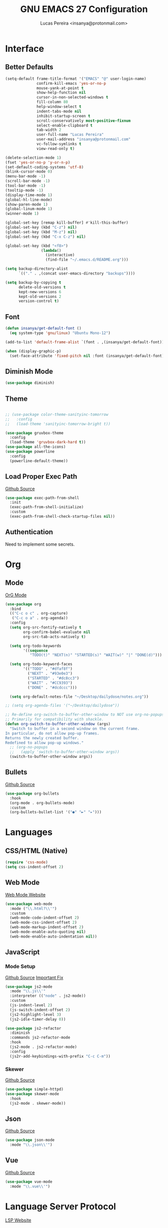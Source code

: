 #+TITLE: GNU EMACS 27 Configuration
#+AUTHOR: Lucas Pereira <insanya@protonmail.com>
#+STARTUP: content

* Interface
** Better Defaults

   #+begin_src emacs-lisp
     (setq-default frame-title-format '("EMACS" "@" user-login-name)
                   confirm-kill-emacs 'yes-or-no-p
                   mouse-yank-at-point t
                   show-help-function nil
                   cursor-in-non-selected-windows t
                   fill-column 80
                   help-window-select t
                   indent-tabs-mode nil
                   inhibit-startup-screen t
                   scroll-conservatively most-positive-fixnum
                   select-enable-clipboard t
                   tab-width 2
                   user-full-name "Lucas Pereira"
                   user-mail-address "insanya@protonmail.com"
                   vc-follow-symlinks t
                   view-read-only t)

     (delete-selection-mode 1)
     (fset 'yes-or-no-p 'y-or-n-p)
     (set-default-coding-systems 'utf-8)
     (blink-cursor-mode 0)
     (menu-bar-mode -1)
     (scroll-bar-mode -1)
     (tool-bar-mode -1)
     (tooltip-mode -1)
     (display-time-mode 1)
     (global-hl-line-mode)
     (show-paren-mode 1)
     (global-linum-mode 1)
     (winner-mode 1)

     (global-set-key [remap kill-buffer] #'kill-this-buffer)
     (global-set-key (kbd "C-z") nil)
     (global-set-key (kbd "M-z") nil)
     (global-set-key (kbd "C-x C-z") nil)

     (global-set-key (kbd "<f8>")
                     (lambda()
                       (interactive)
                       (find-file "~/.emacs.d/README.org")))

     (setq backup-directory-alist
           `(("." . ,(concat user-emacs-directory "backups"))))

     (setq backup-by-copying t
           delete-old-versions t
           kept-new-versions 6
           kept-old-versions 2
           version-control t)
   #+end_src

** Font

   #+begin_src emacs-lisp
     (defun insanya/get-default-font ()
       (eq system-type 'gnu/linux) "Ubuntu Mono-12")

     (add-to-list 'default-frame-alist `(font . ,(insanya/get-default-font)))

     (when (display-graphic-p)
       (set-face-attribute 'fixed-pitch nil :font (insanya/get-default-font)))
   #+end_src

** Diminish Mode

   #+begin_src emacs-lisp
     (use-package diminish)
   #+end_src

** Theme

   #+begin_src emacs-lisp

     ;; (use-package color-theme-sanityinc-tomorrow
     ;;   :config
     ;;   (load-theme 'sanityinc-tomorrow-bright t))

     (use-package gruvbox-theme
       :config
       (load-theme 'gruvbox-dark-hard t))
     (use-package all-the-icons)
     (use-package powerline
       :config
       (powerline-default-theme))
   #+end_src

** Load Proper Exec Path

   [[https://github.com/purcell/exec-path-from-shell][Github Source]]
   #+begin_src emacs-lisp
     (use-package exec-path-from-shell
       :init
       (exec-path-from-shell-initialize)
       :custom
       (exec-path-from-shell-check-startup-files nil))
   #+end_src

** Authentication

   Need to implement some secrets.


* Org
** Mode

   [[https://orgmode.org/][OrG Mode]]
   #+begin_src emacs-lisp
     (use-package org
       :bind
       (("C-c o c" . org-capture)
        ("C-c o a" . org-agenda))
       :config
       (setq org-src-fontify-natively t
             org-confirm-babel-evaluate nil
             org-src-tab-acts-natively t)

       (setq org-todo-keywords
             '((sequence
                "TODO(t)" "NEXT(n)" "STARTED(s)" "WAIT(w)" "|" "DONE(d)")))

       (setq org-todo-keyword-faces
             '(("TODO" . "#dfaf8f")
               ("NEXT" . "#93e0e3")
               ("STARTED" . "#dc8cc3")
               ("WAIT" . "#CC9393")
               ("DONE" . "#dcdccc")))

       (setq org-default-notes-file "~/Desktop/dailydose/notes.org"))

     ;; (setq org-agenda-files '("~/Desktop/dailydose"))

     ;; Re-define org-switch-to-buffer-other-window to NOT use org-no-popups.
     ;; Primarily for compatibility with shackle.
     (defun org-switch-to-buffer-other-window (args)
       "Switch to buffer in a second window on the current frame.
     In particular, do not allow pop-up frames.
     Returns the newly created buffer.
     Redefined to allow pop-up windows."
       ;; (org-no-popups
       ;;   (apply 'switch-to-buffer-other-window args))
       (switch-to-buffer-other-window args))
   #+end_src

** Bullets

   [[https://github.com/sabof/org-bullets][Github Source]]
   #+begin_src emacs-lisp
     (use-package org-bullets
       :hook
       (org-mode . org-bullets-mode)
       :custom
       (org-bullets-bullet-list '("●" "►" "▸")))
   #+end_src


* Languages
** CSS/HTML (Native)

   #+begin_src emacs-lisp
     (require 'css-mode)
     (setq css-indent-offset 2)
   #+end_src

** Web Mode

   [[https://web-mode.org/][Web Mode Website]]
   #+begin_src emacs-lisp
     (use-package web-mode
       :mode ("\\.html?\\'")
       :custom
       (web-mode-code-indent-offset 2)
       (web-mode-css-indent-offset 2)
       (web-mode-markup-indent-offset 2)
       (web-mode-enable-auto-quoting nil)
       (web-mode-enable-auto-indentation nil))
   #+end_src

** JavaScript
*** Mode Setup

   [[https://github.com/mooz/js2-mode][Github Source]]
   [[https://github.com/mooz/js2-mode/blob/bb73461c2c7048d811b38e6b533a30fb5fdcea93/js2-mode.el#L57][Important Fix]]
   #+begin_src emacs-lisp
     (use-package js2-mode
       :mode "\\.js\\'"
       :interpreter (("node" . js2-mode))
       :custom
       (js-indent-level 2)
       (js-switch-indent-offset 2)
       (js2-highlight-level 3)
       (js2-idle-timer-delay 0))

     (use-package js2-refactor
       :diminish
       :commands js2-refactor-mode
       :hook
       (js2-mode . js2-refactor-mode)
       :config
       (js2r-add-keybindings-with-prefix "C-c C-m"))
   #+end_src

*** Skewer

    [[https://github.com/skeeto/skewer-mode][Github Source]]
    #+begin_src emacs-lisp
      (use-package simple-httpd)
      (use-package skewer-mode
        :hook
        (js2-mode . skewer-mode))
    #+end_src

** Json

   [[https://github.com/joshwnj/json-mode][Github Source]]
   #+begin_src emacs-lisp
     (use-package json-mode
       :mode "\\.json\\'")
   #+end_src

** Vue

   [[https://github.com/AdamNiederer/vue-mode][Github Source]]
   #+begin_src emacs-lisp
     (use-package vue-mode
       :mode "\\.vue\\'")
   #+end_src


* Language Server Protocol
  [[https://emacs-lsp.github.io/lsp-mode/][LSP Website]]
** Setup

   #+begin_src emacs-lisp
     (use-package lsp-mode
       :preface
       (defun me/lsp-optimize ()
         (setq-local
          gc-cons-threshold (* 100 1024 1024)
          read-process-output-max (* 1024 1024)))
       :hook
       (lsp-mode . me/lsp-optimize)
       (lsp-mode . lsp-enable-which-key-integration)
       :bind
       ("C-c l" . lsp-keymap-prefix)
       :custom
       (lsp-auto-guess-root t)
       (lsp-idle-delay .01)
       (lsp-diagnostics-provider :none)
       (lsp-eldoc-hook nil)
       (lsp-session-file (expand-file-name ".lsp" user-emacs-directory))
       :config
       (setq lsp-eslint-server-command insanya/eslint-path))

     (use-package lsp-ui
       :custom
       (lsp-ui-doc-enable nil)
       (lsp-ui-doc-delay .1)
       (lsp-ui-doc-header nil)
       (lsp-ui-doc-max-height 16)
       (lsp-ui-doc-max-width 80)
       (lsp-ui-doc-position 'top)
       (lsp-ui-imenu-enable nil)
       (lsp-ui-peek-enable nil)
       (lsp-ui-sideline-enable nil))

     (use-package lsp-treemacs
       :init
       (lsp-treemacs-sync-mode))

     (use-package dap-mode
       :init
       (dap-mode)
       (dap-ui-mode))
   #+end_src


* Utilities
** Indent Improvements
*** Options

    #+begin_src emacs-lisp
      (electric-indent-mode +1)
    #+end_src

*** Agressive Indent

     [[https://github.com/Malabarba/aggressive-indent-mode][Github Source]]
     #+begin_src emacs-lisp
       (use-package aggressive-indent
         :init
         (aggressive-indent-mode)
         :custom
         (aggressive-indent-comments-too))
     #+end_src

** Buffers/Windows
*** IBuffer

    [[https://github.com/purcell/ibuffer-projectile][Github Source 1]]
    [[https://github.com/purcell/ibuffer-vc][Github Source 2]]
    #+begin_src emacs-lisp
      (use-package ibuffer-vc)

      (use-package ibuffer-projectile
        :preface
        (defun ibuffer-set-up-preferred-filters ()
          (ibuffer-vc-set-filter-groups-by-vc-root)
          (unless (eq ibuffer-sorting-mode 'filename/process)
            (ibuffer-do-sort-by-filename/process)))
        :hook
        (ibuffer . ibuffer-set-up-preferred-filters)
        :bind
        ("C-x C-b" . ibuffer)
        :config
        (setq-default ibuffer-show-empty-filter-groups nil))

      (with-eval-after-load 'ibuffer
        (define-ibuffer-column size-h
          (:name "Size" :inline t)
          (file-size-human-readable (buffer-size))))

      (setq ibuffer-formats
            '((mark modified read-only vc-status-mini " "
                    (name 22 22 :left :elide)
                    " "
                    (size-h 9 -1 :right)
                    " "
                    (mode 12 12 :left :elide)
                    " "
                    vc-relative-file)
              (mark modified read-only vc-status-mini " "
                    (name 22 22 :left :elide)
                    " "
                    (size-h 9 -1 :right)
                    " "
                    (mode 14 14 :left :elide)
                    " "
                    (vc-status 12 12 :left)
                    " "
                    vc-relative-file)))
    #+end_src

*** Switch Window
    [[https://github.com/dimitri/switch-window][Github Source]]
    #+begin_src emacs-lisp
      (use-package switch-window
        :bind
        ("C-x o" . switch-window)
        ("C-x 1" . switch-window-then-maximize)
        ("C-x 2" . switch-window-then-split-below)
        ("C-x 3" . switch-window-then-split-right)
        ("C-x 0" . switch-window-then-delete)

        ("C-x 4 d" . switch-window-then-dired)
        ("C-x 4 f" . switch-window-then-find-file)
        ("C-x 4 r" . switch-window-then-find-file-read-only)
        :config
        (setq-default switch-window-shortcut-style 'alphabet
                      switch-window-timeout nil))
    #+end_src

** Break Lines

   [[https://github.com/purcell/page-break-lines][Github Source]]
   #+begin_src emacs-lisp
     (use-package page-break-lines
       :diminish)
   #+end_src

** Browser Setup

   #+begin_src emacs-lisp
     (use-package browse-url
       :custom
       (browse-url-browser-function 'browse-url-generic)
       (browse-url-generic-program "firefox"))
   #+end_src

** Code Completion

   [[https://company-mode.github.io/][Company Mode Website]]
   #+begin_src emacs-lisp
     (use-package company
       :diminish "Company"
       :init
       (company-mode)
       :bind
       (:map company-active-map
             ("RET" . nil)
             ([return] . nil)
             ("TAB" . company-complete-selection)
             ([tab] . company-complete-selection)
             ("<right>" . company-complete-common))
       :custom
       (company-dabbrev-downcase nil)
       (company-idle-delay .1)
       (company-minimum-prefix-length 2)
       (company-require-match nil)
       (company-tooltip-align-annotations t)
       :config
       (global-company-mode))

     (use-package company-box
       :diminish
       :hook
       (company-mode . company-box-mode))
   #+end_src

** Crux

   [[https://github.com/bbatsov/crux][Crux Github Source]]
   #+begin_src emacs-lisp
     (use-package crux
       :bind
       ("C-a" . crux-move-beginning-of-line)
       ;;("C-k" . crux-smart-kill-line)
       ("C-<backspace>" . crux-kill-line-backwards)
       ("C-c c D" . crux-delete-file-and-buffer)
       ("C-c c d" . crux-duplicate-current-line-or-region)
       ("C-c c r". crux-rename-file-and-buffer)
       ("C-c c t". crux-visit-term-buffer)
       ("C-c c k". crux-kill-other-buffers)
       ("C-c c c". crux-cleanup-buffer-or-region)
       ("C-x C-l". crux-downcase-region)
       ("C-x C-u". crux-upcase-region))
   #+end_src

** **Disabled** Dashboard 

   [[https://github.com/emacs-dashboard/emacs-dashboard][Github Source]]
   #+begin_src emacs-lisp
     ;; (use-package dashboard
     ;;   :config
     ;;   (setq dashboard-startup-banner 'logo
     ;;         dashboard-week-agenda t
     ;;         dashboard-center-content t
     ;;         dashboard-items '((recents  . 5) (projects . 5) (agenda . 5))
     ;;         dashboard-set-heading-icons t
     ;;         dashboard-set-file-icons t
     ;;         dashboard-set-navigator t
     ;;         dashboard-set-footer nil)
     ;;   (dashboard-setup-startup-hook))
   #+end_src

** Dired

   #+begin_src emacs-lisp
     (put 'dired-find-alternate-file 'disabled nil)
   #+end_src

** Expand
*** Emmet Mode

    [[https://emmet.io/][Emmet Website]]
    #+begin_src emacs-lisp
      (use-package emmet-mode
        :bind
        (:map
         emmet-mode-keymap
         ("<C-return>" . nil))
        :hook
        (web-mode . emmet-mode)
        :custom
        (emmet-insert-flash-time .1)
        (emmet-move-cursor-between-quote t))
    #+end_src

*** YaSnippets

    #+begin_src emacs-lisp
      (use-package yasnippet
        :diminish "YaS"
        :init
        (yas-global-mode))

      (use-package yasnippet-snippets
        :diminish)
    #+end_src

** Ivy/Counsel/Swiper

   [[https://github.com/abo-abo/swiper][Github Source]]
   #+begin_src emacs-lisp
     (use-package counsel
       :diminish
       :bind
       ("C-x C-d" . counsel-dired-jump)
       ("C-x C-r" . counsel-buffer-or-recentf)
       ("C-x C-z" . counsel-ag)
       ("M-x" . counsel-M-x)
       :config (counsel-mode))

     (use-package ivy
       :diminish
       :init
       (ivy-mode 1)
       :bind
       ("C-x b" . ivy-switch-buffer)
       (:map ivy-minibuffer-map
             ("C-r" . ivy-previous-line-or-history)
             ("M-RET" . ivy-immediate-done))
       :custom
       (ivy-use-virtual-buffers t)
       (ivy-height 10)
       (ivy-on-del-error-function nil)
       (ivy-magic-slash-non-match-action 'ivy-magic-slash-non-match-create)
       (ivy-wrap t))

     ;; (use-package ivy-posframe
     ;;   :diminish
     ;;   :config
     ;;   (ivy-posframe-mode t)
     ;;   (setq ivy-posframe-display-functions-alist
     ;;         '((t . ivy-posframe-display-at-frame-center))))

     (use-package swiper
       :bind
       ("C-s" . swiper))
   #+end_src

** Magit

   [[https://magit.vc/][Magit Website]]
   #+begin_src emacs-lisp
     (use-package magit
       :bind
       ("C-x g" . magit-status)
       :config
       (setq magit-display-buffer-function 'magit-display-buffer-same-window-except-diff-v1))
     (use-package git-timemachine)
   #+end_src

** Move Text

   [[https://github.com/emacsfodder/move-text][Github Source]]
   #+begin_src emacs-lisp
     (use-package move-text
       :bind
       (("M-p" . move-text-up)
        ("M-n" . move-text-down))
       :config
       (move-text-default-bindings))
   #+end_src

** Parentheses Look/Nav Improvements
*** Smartparens

    [[https://github.com/Fuco1/smartparens][Github Source]]
    [[https://ebzzry.io/en/emacs-pairs/][Useful Smartparens Funcs/Keybinds to look at]]
    #+begin_src emacs-lisp
      (use-package smartparens
        :init
        (smartparens-mode)
        :diminish "SP"
        :bind
        ("C-M-a" . sp-beginning-of-sexp)
        ("C-M-e" . sp-end-of-sexp)
        ("C-M-f" . sp-forward-sexp)
        ("C-M-b" . sp-backward-sexp)
        :config
        (smartparens-global-mode t)
        (smartparens-strict-mode))
    #+end_src

*** Raibow Parentheses

    [[https://github.com/Fanael/rainbow-delimiters][Github Source]]
    #+begin_src emacs-lisp
      (use-package rainbow-delimiters
        :diminish
        :hook
        (org-mode . rainbow-delimiters-mode))
    #+end_src

** TODO Perspective

   [[https://github.com/nex3/perspective-el][Github Source]]

** Pdf Reader

   [[https://github.com/politza/pdf-tools][Github Source]]
   Dependencies:
   libpng-dev zlib1g-dev libpoppler-glib-dev libpoppler-private-dev
   Optional:
   sudo apt install imagemagick

   #+begin_src emacs-lisp
     (use-package pdf-tools)
   #+end_src

** **Disabled** Pretty Mode

   [[https://github.com/pretty-mode/pretty-mode][Github Source]]
   #+begin_src emacs-lisp
     ;;(use-package pretty-mode
     ;;  :config
     ;;  (global-pretty-mode t))
   #+end_src

** Projectile

   [[https://projectile.mx/][Projectile Website]]
   #+begin_src emacs-lisp
     (use-package projectile
       :init
       (projectile-global-mode)
       :bind
       ("C-c p" . projectile-command-map)
       :init
       (setq-default projectile-cache-file
                     (expand-file-name
                      ".projectile-cache" user-emacs-directory)
                     projectile-known-projects-file
                     (expand-file-name
                      ".projectile-bookmarks" user-emacs-directory)))

     (use-package counsel-projectile
       :after
       (counsel projectile)
       :init
       (counsel-projectile-mode))
   #+end_src

** Recent Files

   [[https://www.emacswiki.org/emacs/RecentFiles][Recentf Emacs Wiki]]
   #+begin_src emacs-lisp
     (use-package recentf
       :diminish
       :init
       (recentf-mode)
       :config
       (setq recentf-save-file (concat user-emacs-directory "recentf")
             recentf-max-saved-items 100
             recentf-exclude
             '("COMMIT_MSG" "COMMIT_EDITMSG" "/tmp/" "/ssh:" "/elpa")))
   #+end_src

** Syntax checking

   [[https://www.flycheck.org/en/latest/][Flycheck Website]]
   #+begin_src emacs-lisp
     (use-package flycheck
       :diminish "FlyC"
       :init
       (global-flycheck-mode)
       :custom
       (flycheck-disabled-checkers '(emacs-lisp-checkdoc))
       (flycheck-display-errors-delay .3)
       :config
       (setq-default flycheck-gcc-openmp t)
       (setq flycheck-display-errors-function nil))
   #+end_src

** ShortcutS H3lP3R

   [[https://github.com/justbur/emacs-which-key][Github Source]]
   #+begin_src emacs-lisp
     (use-package which-key
       :diminish
       :init
       (which-key-mode)
       :config
       (setq which-key-show-early-on-C-h t
             which-key-idle-delay most-positive-fixnum
             which-key-idle-secondary-delay 1e-100))
   #+end_src

** Shackle

   [[https://depp.brause.cc/shackle/][Shackle Source Website]]
   [[https://github.com/sk8ingdom/.emacs.d/blob/master/general-config/general-plugins.el][Solution Savior (Github Source)!!]]
   Function that needs a rework defined here -> [[*Org]]
   #+begin_src emacs-lisp
     (use-package shackle
       :config
       (setq shackle-default-rule nil)
       (setq
        shackle-rules
        '(;; Built-in
          (compilation-mode                   :align below :ratio 0.20)
          ;;("*Calendar*"                       :align below :ratio 10    :select t)
          (" *Deletions*"                     :align below)
          ("*Occur*"                          :align below :ratio 0.20)
          ("*Completions*"                    :align below :ratio 0.20)
          ("*Help*"                           :align below :ratio 0.33  :select t)
          (" *Metahelp*"                      :align below :ratio 0.20  :select t)
          ("*Messages*"                       :align below :ratio 0.20  :select t)
          ("*Warning*"                        :align below :ratio 0.20  :select t)
          ("*Warnings*"                       :align below :ratio 0.20  :select t)
          ("*Backtrace*"                      :align below :ratio 0.20  :select t)
          ("*Compile-Log*"                    :align below :ratio 0.20)
          ("*package update results*"         :align below :ratio 0.20)
          ("*Ediff Control Panel*"            :align below              :select t)
          ("*tex-shell*"                      :align below :ratio 0.20  :select t)
          ("*Dired Log*"                      :align below :ratio 0.20  :select t)
          ("*Register Preview*"               :align below              :select t)
          ("*Process List*"                   :align below :ratio 0.20  :select t)

          ;; Magit
          ("*magit-commit-popup*"             :align below              :select t)
          ("*magit-dispatch-popup*"           :align below              :select t)

          ;; Plugins
          ;; (" *undo-tree*"                     :align right :ratio 0.10  :select t)
          ;; (" *command-log*"                   :align right :ratio 0.20)

          ;; Org-mode
          (" *Org todo*"                      :align below :ratio 10    :select t)
          ("*Org Note*"                       :align below :ratio 10    :select t)
          ("CAPTURE.*"              :regexp t :align below :ratio 20)
          ("*Org Select*"                     :align below :ratio 20)
          ("*Org Links*"                      :align below :ratio 10)
          (" *Agenda Commands*"               :align below)
          ("*Org Clock*"                      :align below)
          ("*Edit Formulas*"                  :align below :ratio 10    :select t)
          ("\\*Org Src.*"           :regexp t :align below :ratio 30    :select t)
          ("*Org Attach*"                     :align below              :select t)
          ("*Org Export Dispatcher*"          :align below              :select t)
          ("*Select Link*"                    :align below              :select t)

          ;; PDF Tools
          ("*PDF-Occur*"                      :align below :ratio 0.20  :select t)
          ("\\*Edit Annotation.*\\*":regexp t :align below :ratio 0.10  :select t)
          ("*Contents*"                       :align below :ratio 0.10)
          ("\\*.* annots\\*"        :regexp t :align below :ratio 0.20  :select t)
          ))
       (shackle-mode t))
   #+end_src

** Treemacs

   [[https://github.com/Alexander-Miller/treemacs][Github Source]]
   #+begin_src emacs-lisp
     (use-package treemacs
       :init
       (with-eval-after-load 'winum
         (define-key winum-keymap (kbd "M-0") #'treemacs-select-window))
       :config
       (progn
         (setq treemacs-collapse-dirs                 (if treemacs-python-executable 3 0)
               treemacs-deferred-git-apply-delay      0.5
               treemacs-directory-name-transformer    #'identity
               treemacs-display-in-side-window        t
               treemacs-eldoc-display                 t
               treemacs-file-event-delay              5000
               treemacs-file-extension-regex          treemacs-last-period-regex-value
               treemacs-file-follow-delay             0.2
               treemacs-file-name-transformer         #'identity
               treemacs-follow-after-init             t
               treemacs-git-command-pipe              ""
               treemacs-goto-tag-strategy             'refetch-index
               treemacs-indentation                   2
               treemacs-indentation-string            " "
               treemacs-is-never-other-window         nil
               treemacs-max-git-entries               5000
               treemacs-missing-project-action        'ask
               treemacs-move-forward-on-expand        nil
               treemacs-no-png-images                 nil
               treemacs-no-delete-other-windows       t
               treemacs-project-follow-cleanup        nil
               treemacs-persist-file                  (expand-file-name ".cache/treemacs-persist" user-emacs-directory)
               treemacs-position                      'left
               treemacs-recenter-distance             0.1
               treemacs-recenter-after-file-follow    nil
               treemacs-recenter-after-tag-follow     nil
               treemacs-recenter-after-project-jump   'always
               treemacs-recenter-after-project-expand 'on-distance
               treemacs-show-cursor                   nil
               treemacs-show-hidden-files             t
               treemacs-silent-filewatch              nil
               treemacs-silent-refresh                nil
               treemacs-sorting                       'alphabetic-asc
               treemacs-space-between-root-nodes      t
               treemacs-tag-follow-cleanup            t
               treemacs-tag-follow-delay              1.5
               treemacs-user-mode-line-format         nil
               treemacs-user-header-line-format       nil
               treemacs-width                         35
               treemacs-workspace-switch-cleanup      nil)

         (treemacs-follow-mode t)
         (treemacs-filewatch-mode t)
         (treemacs-fringe-indicator-mode t)
         (pcase (cons (not (null (executable-find "git")))
                      (not (null treemacs-python-executable)))
           (`(t . t)
            (treemacs-git-mode 'deferred))
           (`(t . _)
            (treemacs-git-mode 'simple))))
       :bind
       (:map global-map
             ("M-0"       . treemacs-select-window)
             ("C-c t 1"   . treemacs-delete-other-windows)
             ("C-c t t"   . treemacs)
             ("C-c t B"   . treemacs-bookmark)
             ("C-c t C-t" . treemacs-find-file)
             ("C-c t M-t" . treemacs-find-tag)))

     (use-package treemacs-projectile
       :after treemacs projectile)

     (use-package treemacs-magit
       :after treemacs magit)

     ;;(use-package treemacs-persp
     ;;  :after treemacs persp-mode
     ;;  :config (treemacs-set-scope-type 'Perspectives)) 
   #+end_src

** Whitespace

   [[http://ergoemacs.org/emacs/whitespace-mode.html]]
   #+begin_src emacs-lisp
     (require 'whitespace)

     (global-whitespace-mode +1)

     (progn
       (setq whitespace-style (quote (face tabs newline tab-mark newline-mark )))
       (setq whitespace-display-mappings
             '((space-mark 32 [183] [46])
               (newline-mark 10 [182 10])
               (tab-mark 9 [9655 9] [92 9]))))
   #+end_src


